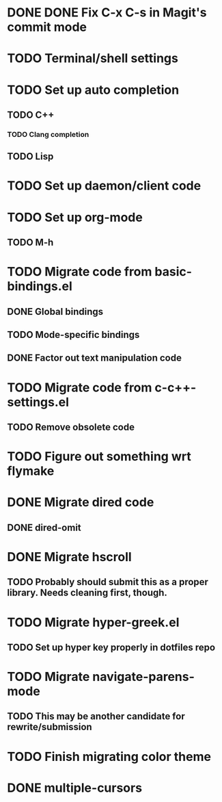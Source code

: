 * DONE DONE Fix C-x C-s in Magit's commit mode
* TODO Terminal/shell settings
* TODO Set up auto completion
** TODO C++
*** TODO Clang completion
** TODO Lisp
* TODO Set up daemon/client code
* TODO Set up org-mode
** TODO M-h
* TODO Migrate code from basic-bindings.el
** DONE Global bindings
** TODO Mode-specific bindings
** DONE Factor out text manipulation code
* TODO Migrate code from c-c++-settings.el
** TODO Remove obsolete code
* TODO Figure out something wrt flymake
* DONE Migrate dired code
** DONE dired-omit
* DONE Migrate hscroll
** TODO Probably should submit this as a proper library. Needs cleaning first, though.
* TODO Migrate hyper-greek.el
** TODO Set up hyper key properly in dotfiles repo
* TODO Migrate navigate-parens-mode
** TODO This may be another candidate for rewrite/submission
* TODO Finish migrating color theme
* DONE multiple-cursors
